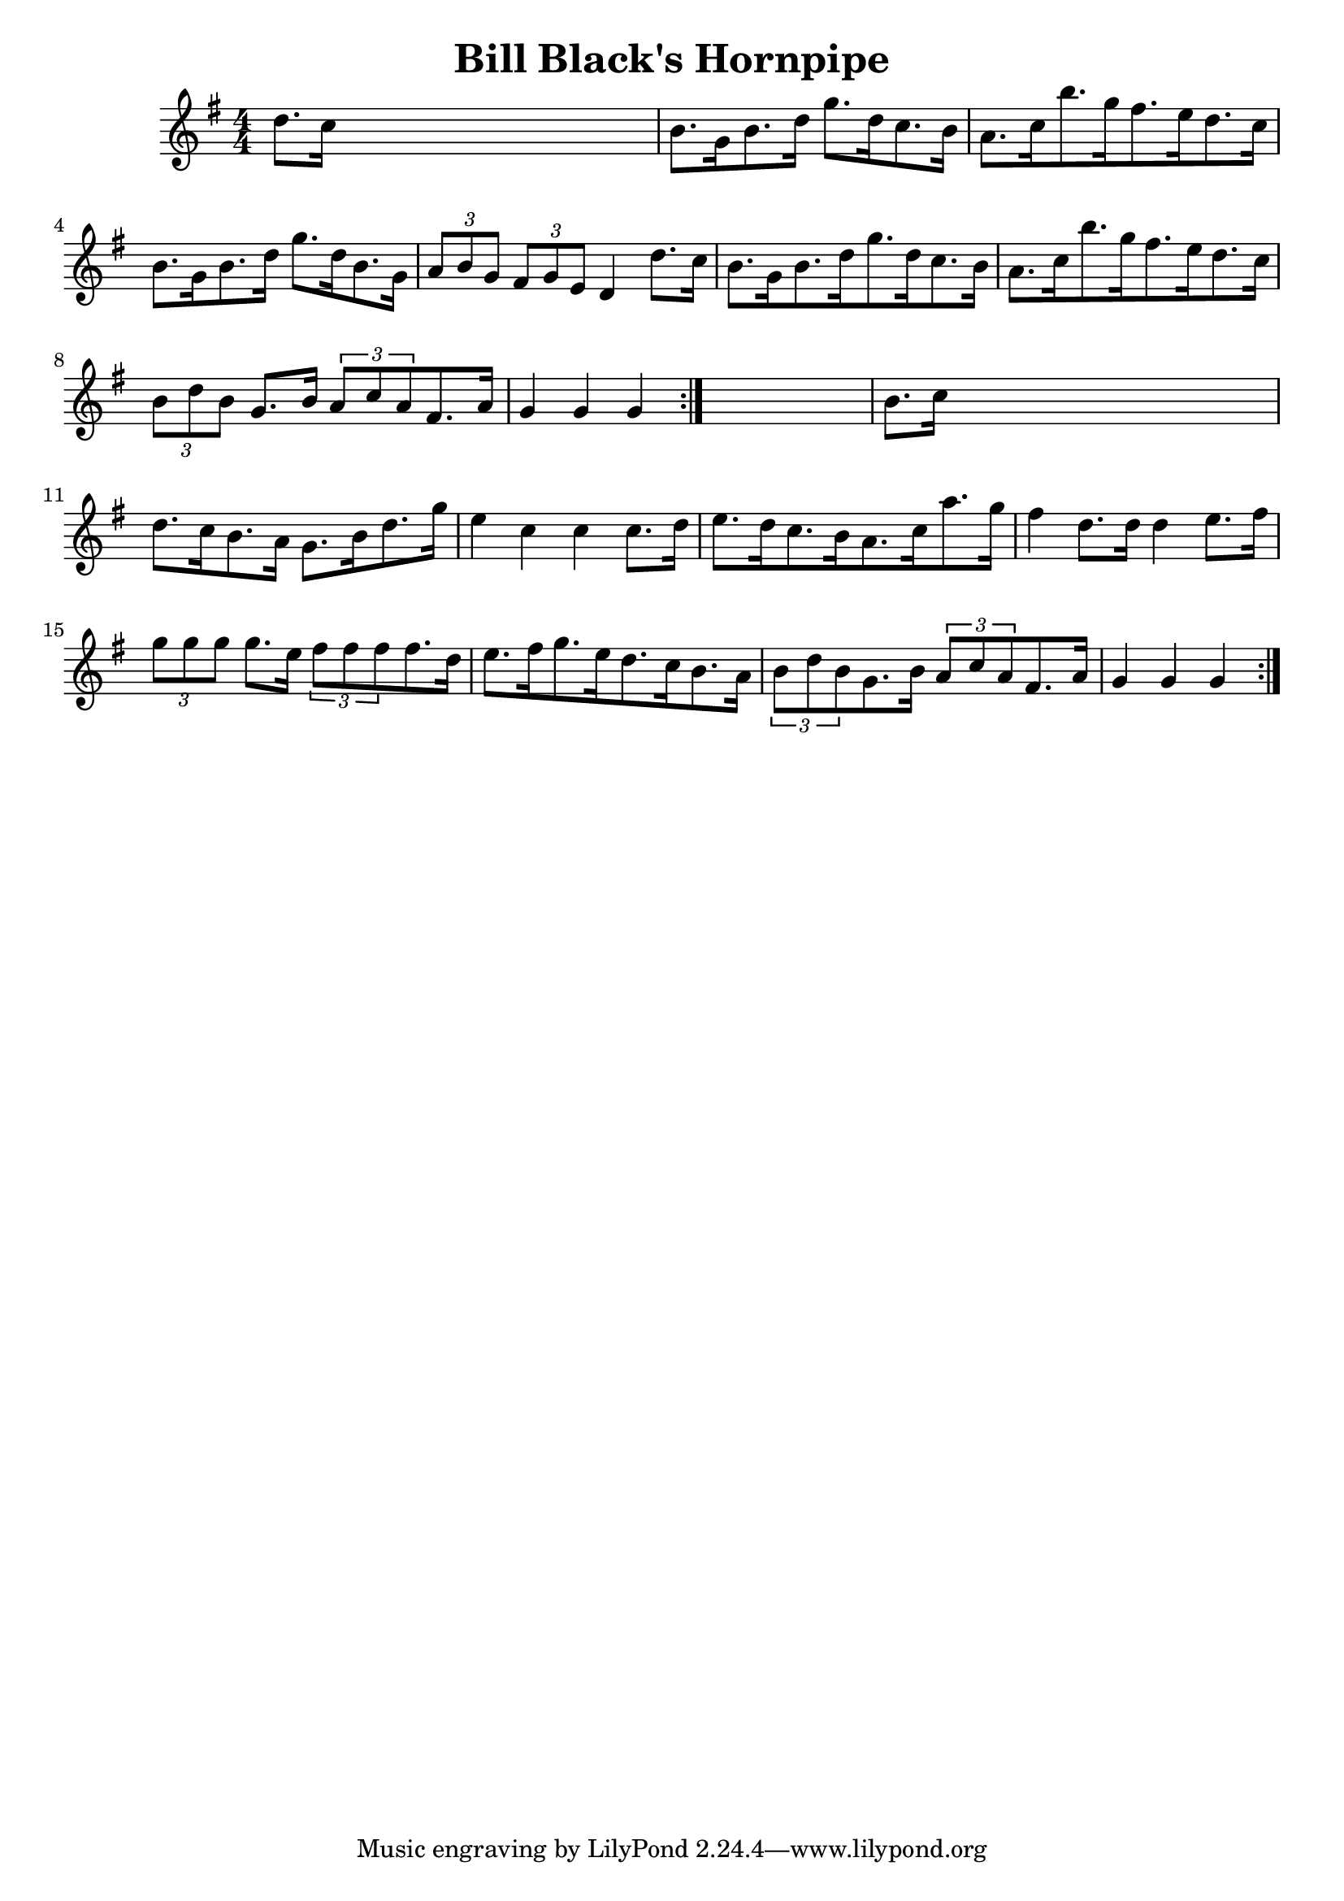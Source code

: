 
\version "2.16.2"
% automatically converted by musicxml2ly from xml/1678_nt.xml

%% additional definitions required by the score:
\language "english"


\header {
    encoder = "abc2xml version 63"
    encodingdate = "2015-01-25"
    title = "Bill Black's Hornpipe"
    }

\layout {
    \context { \Score
        autoBeaming = ##f
        }
    }
PartPOneVoiceOne =  \relative d'' {
    \repeat volta 2 {
        \repeat volta 2 {
            \key g \major \numericTimeSignature\time 4/4 d8. [ c16 ] s2.
            | % 2
            b8. [ g16 b8. d16 ] g8. [ d16 c8. b16 ] | % 3
            a8. [ c16 b'8. g16 fs8. e16 d8. c16 ] | % 4
            b8. [ g16 b8. d16 ] g8. [ d16 b8. g16 ] | % 5
            \times 2/3  {
                a8 [ b8 g8 ] }
            \times 2/3  {
                fs8 [ g8 e8 ] }
            d4 d'8. [ c16 ] | % 6
            b8. [ g16 b8. d16 g8. d16 c8. b16 ] | % 7
            a8. [ c16 b'8. g16 fs8. e16 d8. c16 ] | % 8
            \times 2/3  {
                b8 [ d8 b8 ] }
            g8. [ b16 ] \times 2/3 {
                a8 [ c8 a8 }
            fs8. a16 ] | % 9
            g4 g4 g4 }
        s4 | \barNumberCheck #10
        b8. [ c16 ] s2. | % 11
        d8. [ c16 b8. a16 ] g8. [ b16 d8. g16 ] | % 12
        e4 c4 c4 c8. [ d16 ] | % 13
        e8. [ d16 c8. b16 a8. c16 a'8. g16 ] | % 14
        fs4 d8. [ d16 ] d4 e8. [ fs16 ] | % 15
        \times 2/3  {
            g8 [ g8 g8 ] }
        g8. [ e16 ] \times 2/3 {
            fs8 [ fs8 fs8 }
        fs8. d16 ] | % 16
        e8. [ fs16 g8. e16 d8. c16 b8. a16 ] | % 17
        \times 2/3  {
            b8 [ d8 b8 }
        g8. b16 ] \times 2/3 {
            a8 [ c8 a8 }
        fs8. a16 ] | % 18
        g4 g4 g4 }
    }


% The score definition
\score {
    <<
        \new Staff <<
            \context Staff << 
                \context Voice = "PartPOneVoiceOne" { \PartPOneVoiceOne }
                >>
            >>
        
        >>
    \layout {}
    % To create MIDI output, uncomment the following line:
    %  \midi {}
    }

